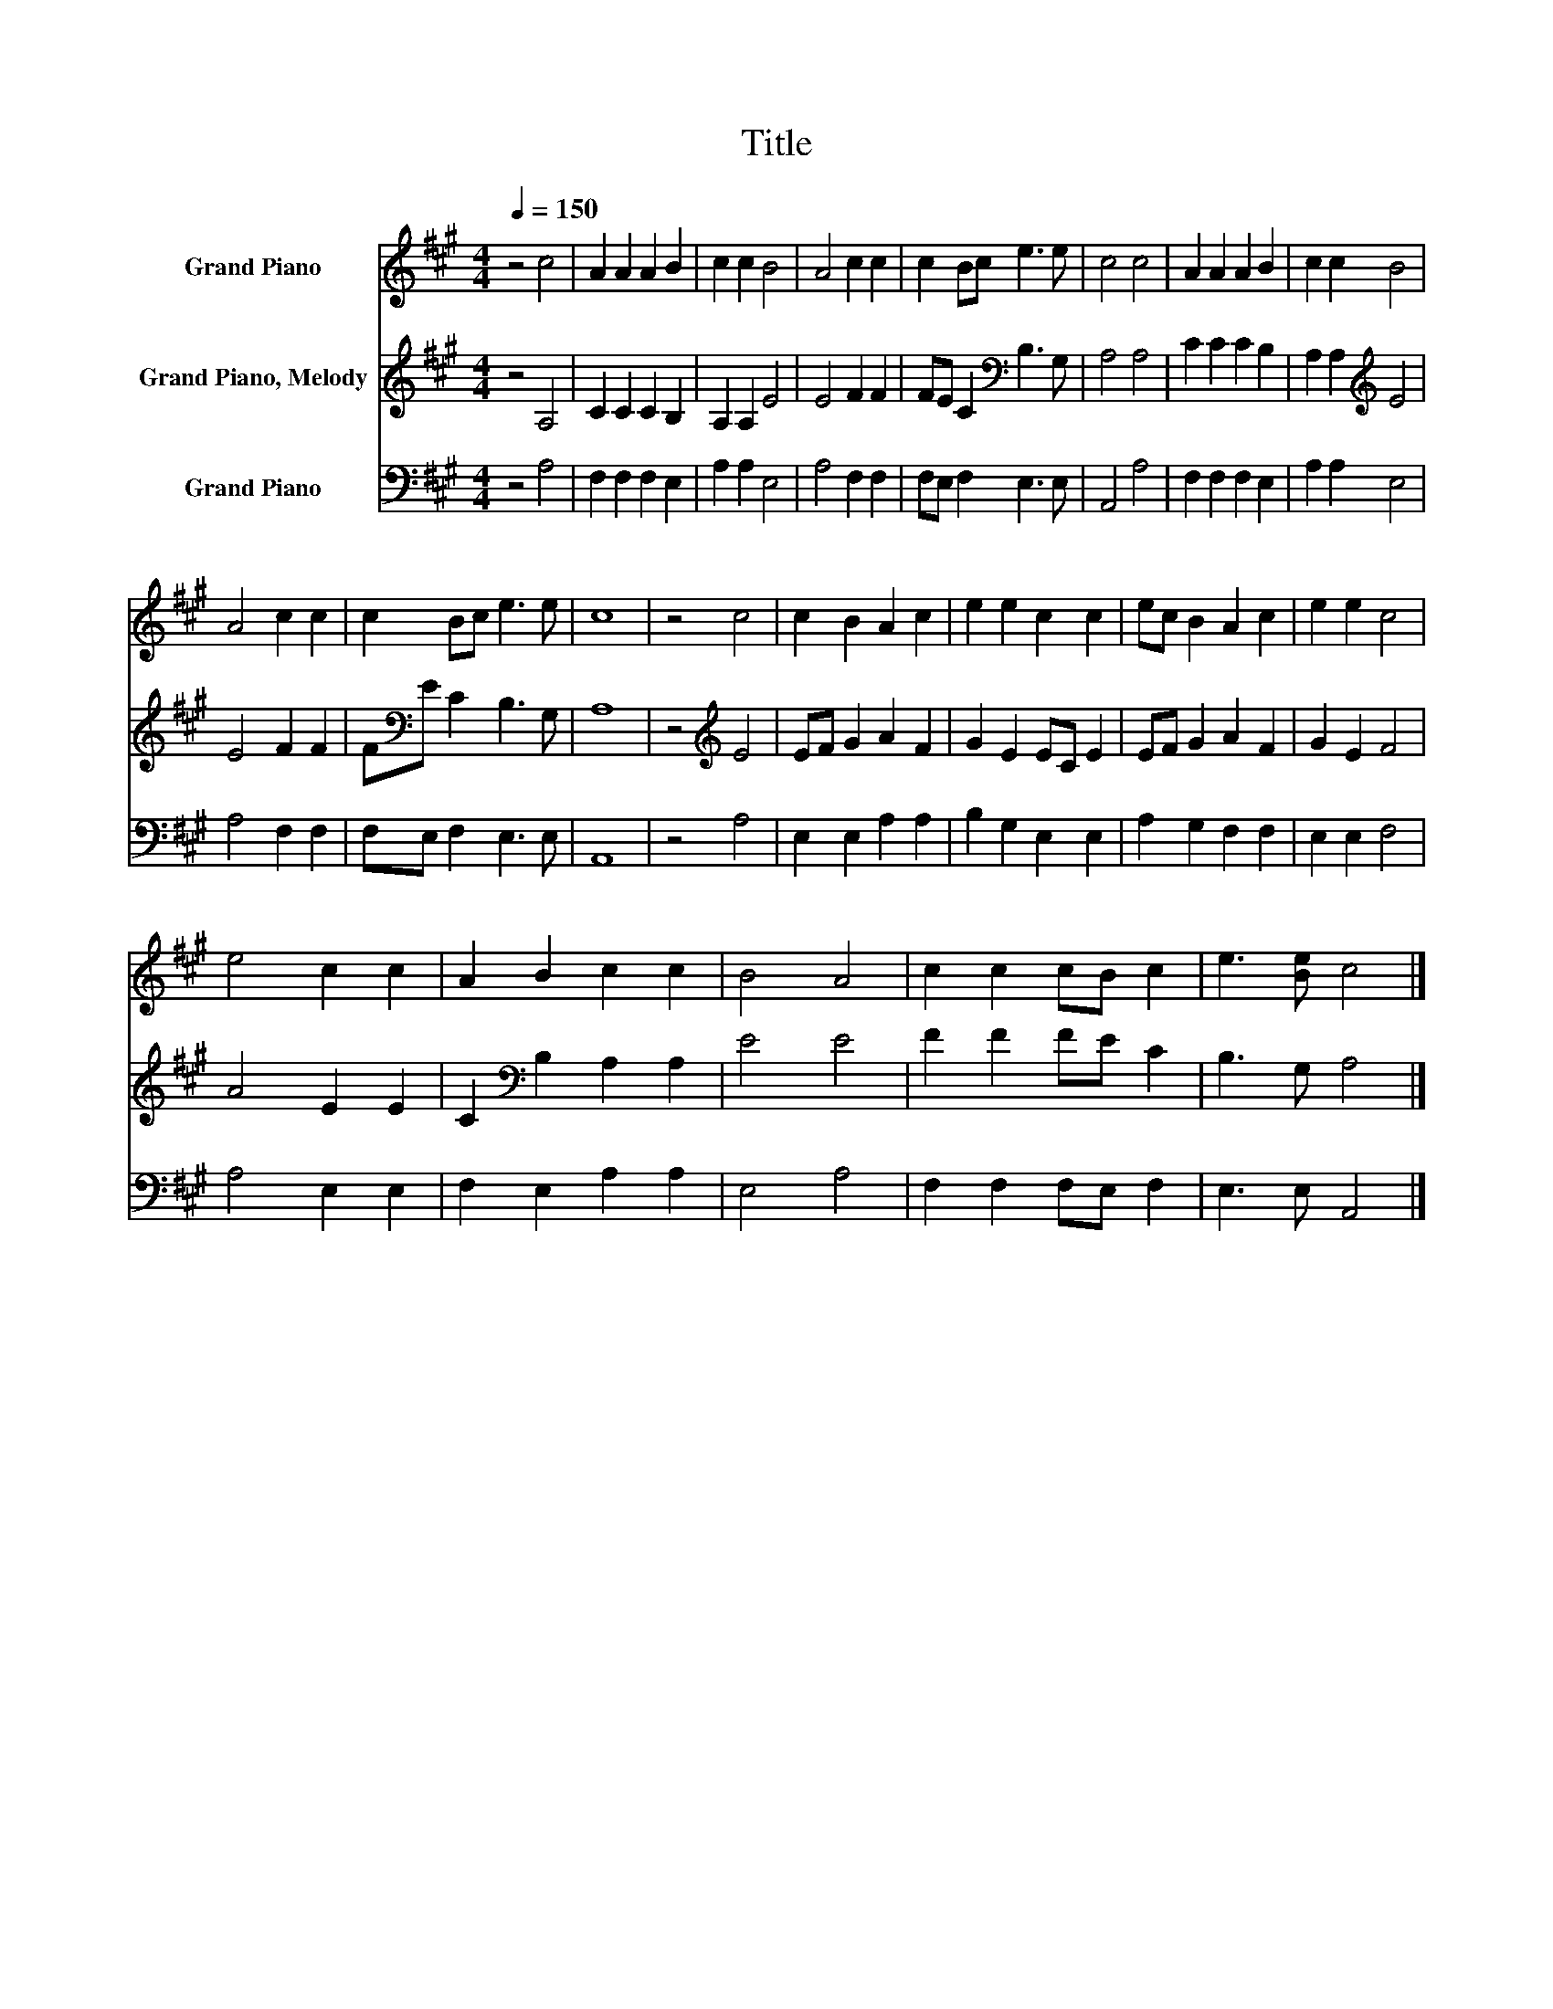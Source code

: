 X:1
T:Title
%%score 1 2 3
L:1/8
Q:1/4=150
M:4/4
K:A
V:1 treble nm="Grand Piano"
V:2 treble nm="Grand Piano, Melody"
V:3 bass nm="Grand Piano"
V:1
 z4 c4 | A2 A2 A2 B2 | c2 c2 B4 | A4 c2 c2 | c2 Bc e3 e | c4 c4 | A2 A2 A2 B2 | c2 c2 B4 | %8
 A4 c2 c2 | c2 Bc e3 e | c8 | z4 c4 | c2 B2 A2 c2 | e2 e2 c2 c2 | ec B2 A2 c2 | e2 e2 c4 | %16
 e4 c2 c2 | A2 B2 c2 c2 | B4 A4 | c2 c2 cB c2 | e3 [Be] c4 |] %21
V:2
 z4 A,4 | C2 C2 C2 B,2 | A,2 A,2 E4 | E4 F2 F2 | FE C2[K:bass] B,3 G, | A,4 A,4 | C2 C2 C2 B,2 | %7
 A,2 A,2[K:treble] E4 | E4 F2 F2 | F[K:bass]E C2 B,3 G, | A,8 | z4[K:treble] E4 | EF G2 A2 F2 | %13
 G2 E2 EC E2 | EF G2 A2 F2 | G2 E2 F4 | A4 E2 E2 | C2[K:bass] B,2 A,2 A,2 | E4 E4 | F2 F2 FE C2 | %20
 B,3 G, A,4 |] %21
V:3
 z4 A,4 | F,2 F,2 F,2 E,2 | A,2 A,2 E,4 | A,4 F,2 F,2 | F,E, F,2 E,3 E, | A,,4 A,4 | %6
 F,2 F,2 F,2 E,2 | A,2 A,2 E,4 | A,4 F,2 F,2 | F,E, F,2 E,3 E, | A,,8 | z4 A,4 | E,2 E,2 A,2 A,2 | %13
 B,2 G,2 E,2 E,2 | A,2 G,2 F,2 F,2 | E,2 E,2 F,4 | A,4 E,2 E,2 | F,2 E,2 A,2 A,2 | E,4 A,4 | %19
 F,2 F,2 F,E, F,2 | E,3 E, A,,4 |] %21

